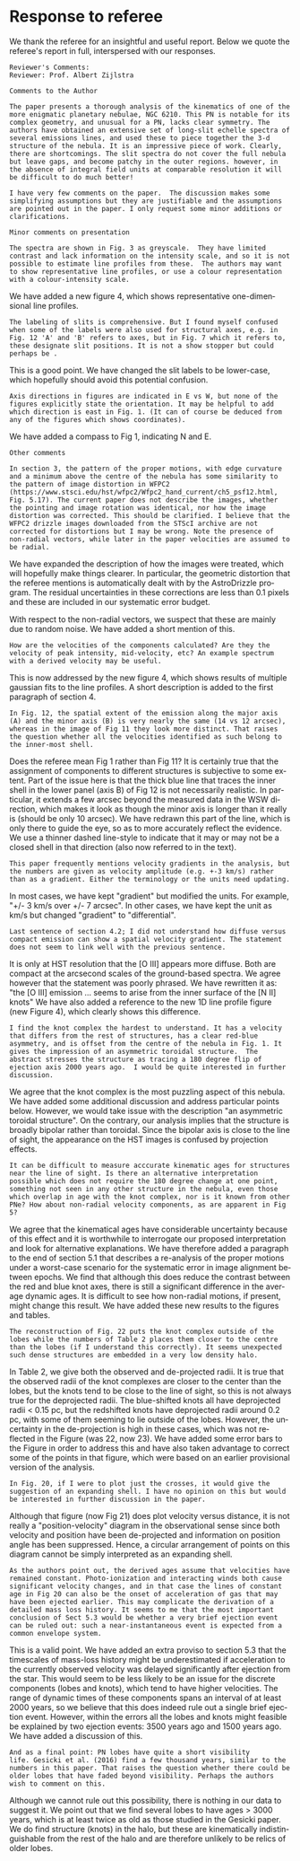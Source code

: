 #+options: ':nil *:t -:t ::t <:t H:3 \n:nil ^:t arch:headline
#+options: author:t broken-links:nil c:nil creator:nil
#+options: d:(not "LOGBOOK") date:t e:t email:nil f:t inline:t num:nil
#+options: p:nil pri:nil prop:nil stat:t tags:t tasks:t tex:t
#+options: timestamp:t title:t toc:nil todo:t |:t
#+date: <2020-12-07 Mon>
#+language: en
#+select_tags: export
#+exclude_tags: noexport
#+creator: Emacs 27.1 (Org mode 9.4)
* Response to referee

We thank the referee for an insightful and useful report.  
Below we quote the referee's report in full, interspersed with our responses. 

: Reviewer's Comments:
: Reviewer: Prof. Albert Zijlstra 

: Comments to the Author

: The paper presents a thorough analysis of the kinematics of one of the
: more enigmatic planetary nebulae, NGC 6210. This PN is notable for its
: complex geometry, and unusual for a PN, lacks clear symmetry. The
: authors have obtained an extensive set of long-slit echelle spectra of
: several emissions lines, and used these to piece together the 3-d
: structure of the nebula. It is an impressive piece of work. Clearly,
: there are shortcomings. The slit spectra do not cover the full nebula
: but leave gaps, and become patchy in the outer regions. however, in
: the absence of integral field units at comparable resolution it will
: be difficult to do much better!

: I have very few comments on the paper.  The discussion makes some
: simplifying assumptions but they are justifiable and the assumptions
: are pointed out in the paper. I only request some minor additions or
: clarifications.

: Minor comments on presentation

: The spectra are shown in Fig. 3 as greyscale.  They have limited
: contrast and lack information on the intensity scale, and so it is not
: possible to estimate line profiles from these.  The authors may want
: to show representative line profiles, or use a colour representation
: with a colour-intensity scale.

We have added a new figure 4, which shows representative one-dimensional line profiles.

: The labeling of slits is comprehensive. But I found myself confused
: when some of the labels were also used for structural axes, e.g. in
: Fig. 12 'A' and 'B' refers to axes, but in Fig. 7 which it refers to,
: these designate slit positions. It is not a show stopper but could
: perhaps be .

This is a good point.  We have changed the slit labels to be lower-case, which hopefully should avoid this potential confusion. 

: Axis directions in figures are indicated in E vs W, but none of the
: figures explicitly state the orientation. It may be helpful to add
: which direction is east in Fig. 1. (It can of course be deduced from
: any of the figures which shows coordinates).

We have added a compass to Fig 1, indicating N and E.

: Other comments

: In section 3, the pattern of the proper motions, with edge curvature
: and a minimum above the centre of the nebula has some similarity to
: the pattern of image distortion in WFPC2
: (https://www.stsci.edu/hst/wfpc2/Wfpc2_hand_current/ch5_psf12.html,
: Fig. 5.17). The current paper does not describe the images, whether
: the pointing and image rotation was identical, nor how the image
: distortion was corrected. This should be clarified. I believe that the
: WFPC2 drizzle images downloaded from the STScI archive are not
: corrected for distortions but I may be wrong. Note the presence of
: non-radial vectors, while later in the paper velocities are assumed to
: be radial.

We have expanded the description of how the images were treated,
which will hopefully make things clearer. 
In particular, the geometric distortion that the referee mentions is automatically dealt with by the AstroDrizzle program. 
The residual uncertainties in these corrections are less than 0.1 pixels and these are included in our systematic error budget. 

With respect to the non-radial vectors, we suspect that these are mainly due to random noise. We have added a short mention of this.

: How are the velocities of the components calculated? Are they the
: velocity of peak intensity, mid-velocity, etc? An example spectrum
: with a derived velocity may be useful.

This is now addressed by the new figure 4, which shows results of multiple gaussian fits to the line profiles.  A short description is added to the first paragraph of section 4.

: In Fig. 12, the spatial extent of the emission along the major axis
: (A) and the minor axis (B) is very nearly the same (14 vs 12 arcsec),
: whereas in the image of Fig 11 they look more distinct. That raises
: the question whether all the velocities identified as such belong to
: the inner-most shell.

Does the referee mean Fig 1 rather than Fig 11?  It is certainly true that the assignment of components to different structures is subjective to some extent.  Part of the issue here is that the thick blue line that traces the inner shell in the lower panel (axis B) of Fig 12 is not necessarily realistic.  In particular, it extends a few arcsec beyond the measured data in the WSW direction, which makes it look as though the minor axis is longer than it really is (should be only 10 arcsec).  We have redrawn this part of the line, which is only there to guide the eye, so as to more accurately reflect the evidence.
We use a thinner dashed line-style to indicate that it may or may not be a closed shell in that direction (also now referred to in the text). 

: This paper frequently mentions velocity gradients in the analysis, but
: the numbers are given as velocity amplitude (e.g. +-3 km/s) rather
: than as a gradient. Either the terminology or the units need updating.

In most cases, we have kept "gradient" but modified the units. 
For example, "+/- 3 km/s over +/- 7 arcsec". 
In other cases, we have kept the unit as km/s but changed "gradient" to  "differential".

: Last sentence of section 4.2; I did not understand how diffuse versus
: compact emission can show a spatial velocity gradient. The statement
: does not seem to link well with the previous sentence.

It is only at HST resolution that the [O III] appears more diffuse. 
Both are compact at the arcsecond scales of the ground-based spectra. 
We agree however that the statement was poorly phrased.
We have rewritten it as: "the [O III] emission ... seems to arise from the inner surface of the [N II] knots"
We have also added a reference to the new 1D line profile figure
(new Figure 4),
which clearly shows this difference.

: I find the knot complex the hardest to understand. It has a velocity
: that differs from the rest of structures, has a clear red-blue
: asymmetry, and is offset from the centre of the nebula in Fig. 1. It
: gives the impression of an asymmetric toroidal structure.  The
: abstract stresses the structure as tracing a 180 degree flip of
: ejection axis 2000 years ago.  I would be quite interested in further
: discussion.

We agree that the knot complex is the most puzzling aspect of this nebula.
We have added some additional discussion and address particular points below.
However, we would take issue with the description "an asymmetric toroidal structure".
On the contrary, our analysis implies that the structure is broadly bipolar rather than toroidal.
Since the bipolar axis is close to the line of sight,
the appearance on the HST images is confused by projection effects.

: It can be difficult to measure acccurate kinematic ages for structures
: near the line of sight. Is there an alternative interpretation
: possible which does not require the 180 degree change at one point,
: something not seen in any other structure in the nebula, even those
: which overlap in age with the knot complex, nor is it known from other
: PNe? How about non-radial velocity components, as are apparent in Fig
: 5?

We agree that the kinematical ages have considerable uncertainty because of this effect and it is worthwhile to interrogate our proposed interpretation and look for alternative explanations.  
We have therefore added a paragraph to the end of section 5.1 that describes a re-analysis of the proper motions under a worst-case scenario for the systematic error in image alignment between epochs.
We find that although this does reduce the contrast between the red and blue knot axes, there is still a significant difference in the average dynamic ages.  It is difficult to see how non-radial motions, if present, might change this result. 
We have added these new results to the figures and tables.


: The reconstruction of Fig. 22 puts the knot complex outside of the
: lobes while the numbers of Table 2 places them closer to the centre
: than the lobes (if I understand this correctly). It seems unexpected
: such dense structures are embedded in a very low density halo.

In Table 2, we give both the observed and de-projected radii.
It is true that the observed radii of the knot complexes are closer to the center than the lobes,
but the knots tend to be close to the line of sight, so this is not always true for the deprojected radii.
The blue-shifted knots all have deprojected radii < 0.15 pc,
but the redshifted knots have deprojected radii around 0.2 pc,
with some of them seeming to lie outside of the lobes.
However, the uncertainty in the de-projection is high in these cases,
which was not reflected in the Figure (was 22, now 23). 
We have added some error bars to the Figure in order to address this
and have also taken advantage to correct some of the points in that figure,
which were based on an earlier provisional version of the analysis. 


: In Fig. 20, if I were to plot just the crosses, it would give the
: suggestion of an expanding shell. I have no opinion on this but would
: be interested in further discussion in the paper.

Although that figure (now Fig 21) does plot velocity versus distance,
it is not really a "position-velocity" diagram in the observational sense
since both velocity and position have been de-projected 
and information on position angle has been suppressed. 
Hence, a circular arrangement of points on this diagram cannot be 
simply interpreted as an expanding shell.

: As the authors point out, the derived ages assume that velocities have
: remained constant. Photo-ionization and interacting winds both cause
: significant velocity changes, and in that case the lines of constant
: age in Fig 20 can also be the onset of acceleration of gas that may
: have been ejected earlier. This may complicate the derivation of a
: detailed mass loss history. It seems to me that the most important
: conclusion of Sect 5.3 would be whether a very brief ejection event
: can be ruled out: such a near-instantaneous event is expected from a
: common envelope system.

This is a valid point. We have added an extra proviso to section 5.3 that the timescales of mass-loss history might be underestimated if acceleration to the currently observed velocity was delayed significantly after ejection from the star.  This would seem to be less likely to be an issue for the discrete components (lobes and knots), which tend to have higher velocities.  The range of dynamic times of these components spans an interval of at least 2000 years, so we believe that this does indeed rule out a single brief ejection event.  However, within the errors all the lobes and knots might feasible be explained by two ejection events: 3500 years ago and 1500 years ago.  We have added a discussion of this.

: And as a final point: PN lobes have quite a short visibility
: life. Gesicki et al. (2016) find a few thousand years, similar to the
: numbers in this paper. That raises the question whether there could be
: older lobes that have faded beyond visibility. Perhaps the authors
: wish to comment on this.

Although we cannot rule out this possibility, there is nothing in our data to suggest it.  We point out that we find several lobes to have ages > 3000 years, which is at least twice as old as those studied in the Gesicki paper.  We do find structure (knots) in the halo, but these are kinematically indistinguishable from the rest of the halo and are therefore unlikely to be relics of older lobes. 
